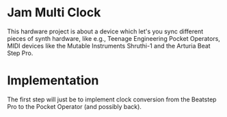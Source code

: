 * Jam Multi Clock
This hardware project is about a device which let's you sync different pieces of synth hardware, like e.g., Teenage Engineering Pocket Operators, MIDI devices like the Mutable Instruments Shruthi-1 and the Arturia Beat Step Pro.

* Implementation
The first step will just be to implement clock conversion from the Beatstep Pro to the Pocket Operator (and possibly back).

